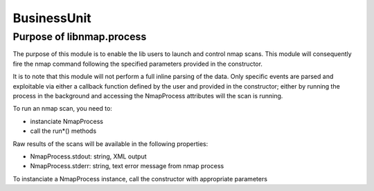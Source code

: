 BusinessUnit
=============

Purpose of libnmap.process
--------------------------

The purpose of this module is to enable the lib users to launch and control nmap scans. This module will consequently fire the nmap command following the specified parameters provided in the constructor.

It is to note that this module will not perform a full inline parsing of the data. Only specific events are parsed and exploitable via either a callback function defined by the user and provided in the constructor; either by running the process in the background and accessing the NmapProcess attributes will the scan is running.

To run an nmap scan, you need to:

- instanciate NmapProcess
- call the run*() methods

Raw results of the scans will be available in the following properties:

- NmapProcess.stdout: string, XML output
- NmapProcess.stderr: string, text error message from nmap process

To instanciate a NmapProcess instance, call the constructor with appropriate parameters
